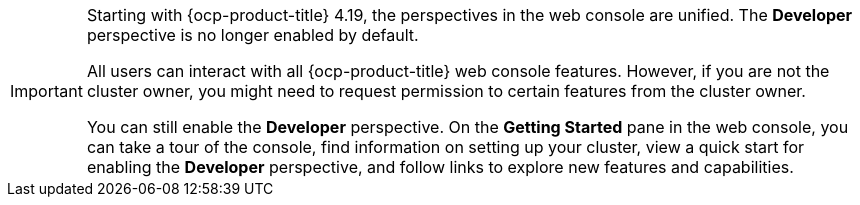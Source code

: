 // Snippet included in the following assemblies:
//
// * lightspeed-docs-main/configure/ols-configuring-openshift-lightspeed.adoc


:_mod-docs-content-type: SNIPPET

[IMPORTANT]
====
Starting with {ocp-product-title} 4.19, the perspectives in the web console are unified. The *Developer* perspective is no longer enabled by default.

All users can interact with all {ocp-product-title} web console features. However, if you are not the cluster owner, you might need to request permission to certain features from the cluster owner.

You can still enable the *Developer* perspective. On the *Getting Started* pane in the web console, you can take a tour of the console, find information on setting up your cluster, view a quick start for enabling the *Developer* perspective, and follow links to explore new features and capabilities.
====